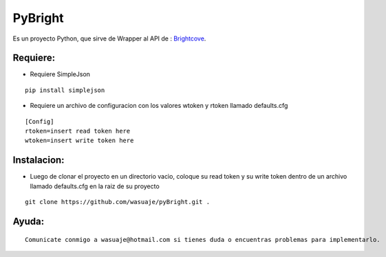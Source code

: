 =======
PyBright
=======

Es un proyecto Python, que sirve de Wrapper al API de : `Brightcove <http://www.brigtcove.com>`_.




Requiere:
---------

- Requiere SimpleJson 

::
 
 pip install simplejson


- Requiere un archivo de configuracion con los valores wtoken y rtoken llamado defaults.cfg
 

::

 [Config]
 rtoken=insert read token here
 wtoken=insert write token here


Instalacion:
------------

- Luego de clonar el proyecto en un directorio vacìo, coloque su read token y su write token dentro de un archivo llamado defaults.cfg en la raiz de su proyecto

::
 
 git clone https://github.com/wasuaje/pyBright.git .




Ayuda:
-----------------

::

 Comunicate conmigo a wasuaje@hotmail.com si tienes duda o encuentras problemas para implementarlo.
